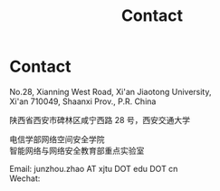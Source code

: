 #+TITLE: Contact
#+OPTIONS: toc:nil num:nil

* Contact

  No.28, Xianning West Road, Xi'an Jiaotong University,\\
  Xi'an 710049, Shaanxi Prov., P.R. China

  陕西省西安市碑林区咸宁西路 28 号，西安交通大学

  电信学部网络空间安全学院\\
  智能网络与网络安全教育部重点实验室

  Email: junzhou.zhao AT xjtu DOT edu DOT cn\\
  Wechat:

  [[file:img/wechat-qr.jpg]]

